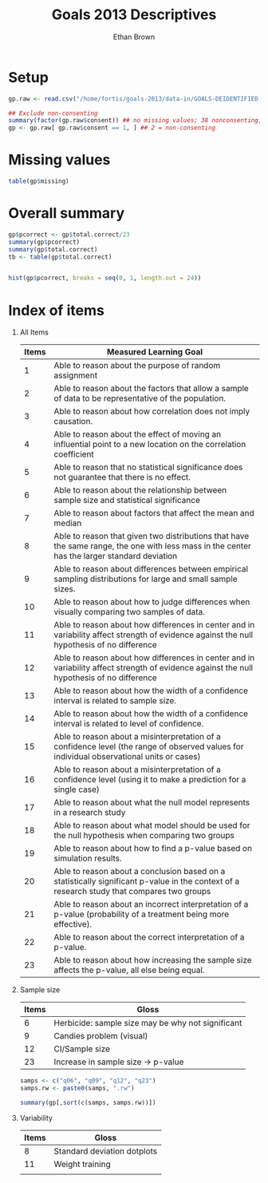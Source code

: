 #+TITLE: Goals 2013 Descriptives
#+OPTIONS: H:1 num:nil toc:nil
#+AUTHOR: Ethan Brown
#+LaTex_HEADER: \usepackage[cm]{fullpage}
#+LaTex_HEADER: \pagestyle{empty}
#+LaTex_HEADER: \thispagestyle{empty}
#+LaTex_HEADER: \DeclareUnicodeCharacter{00A0}{~}

* Setup
#+BEGIN_SRC R
  gp.raw <- read.csv("/home/fortis/goals-2013/data-in/GOALS-DEIDENTIFIED-2013-12-20.csv")
  
  ## Exclude non-consenting
  summary(factor(gp.raw$consent)) ## no missing values; 38 nonconsenting, 1165 consenting
  gp <- gp.raw[ gp.raw$consent == 1, ] ## 2 = non-consenting
#+END_SRC

* Missing values
#+BEGIN_SRC R
table(gp$missing)
#+END_SRC

* Overall summary
#+BEGIN_SRC R :ravel fig=TRUE
  gp$pcorrect <- gp$total.correct/23
  summary(gp$pcorrect)
  summary(gp$total.correct)
  tb <- table(gp$total.correct)
  
  
  hist(gp$pcorrect, breaks = seq(0, 1, length.out = 24))
#+END_SRC

* Index of items

** All Items
| *Items* | *Measured Learning Goal*                                                                                                                     |
|---------+----------------------------------------------------------------------------------------------------------------------------------------------|
|       1 | Able to reason about the purpose of random assignment                                                                                        |
|       2 | Able to reason about the factors that allow a sample of data to be representative of the population.                                         |
|       3 | Able to reason about how correlation does not imply causation.                                                                               |
|       4 | Able to reason about the effect of  moving an influential point to a new location on the correlation coefficient                             |
|       5 | Able to reason that no statistical significance does not guarantee that there is no effect.                                                  |
|       6 | Able to reason about the relationship between sample size and statistical significance                                                       |
|       7 | Able to reason about factors that affect the mean and median                                                                                 |
|       8 | Able to reason that given two distributions that have the same range, the one with less mass in the center has the larger standard deviation |
|       9 | Able to reason about differences between empirical sampling distributions for large and small sample sizes.                                  |
|      10 | Able to reason about how to judge differences when visually comparing two samples of data.                                                   |
|      11 | Able to reason about how differences in center and in variability affect strength of evidence against the null hypothesis of no difference   |
|      12 | Able to reason about how differences in center and in variability affect strength of evidence against the null hypothesis of no difference   |
|      13 | Able to reason about how the width of a confidence interval is related to sample size.                                                       |
|      14 | Able to reason about how the width of a confidence interval is related to level of confidence.                                               |
|      15 | Able to reason about a misinterpretation of a confidence level (the range of observed values for individual observational units or cases)    |
|      16 | Able to reason about a misinterpretation of a confidence level (using it to make a prediction for a single case)                             |
|      17 | Able to reason about what the null model represents in a research study                                                                      |
|      18 | Able to reason about what model should be used for the null hypothesis when comparing two groups                                             |
|      19 | Able to reason about how to find a p-value based on simulation results.                                                                      |
|      20 | Able to reason about a conclusion based on a statistically significant p-value in the context of a research study that compares two groups   |
|      21 | Able to reason about an incorrect interpretation of a p-value (probability of a treatment being more effective).                             |
|      22 | Able to reason about the correct interpretation of a p-value.                                                                                |
|      23 | Able to reason about how increasing the sample size affects the p-value, all else being equal.                                               |
#+TBLFM: $1=@#-1

** Sample size
| *Items* | *Gloss*                                           |
|---------+---------------------------------------------------|
|       6 | Herbicide: sample size may be why not significant |
|       9 | Candies problem (visual)                          |
|      12 | CI/Sample size                                    |
|      23 | Increase in sample size -> p-value                |

#+BEGIN_SRC R
  samps <- c("q06", "q09", "q12", "q23")
  samps.rw <- paste0(samps, ".rw")
  
  summary(gp[,sort(c(samps, samps.rw))])
      
#+END_SRC
** Variability
| *Items* | *Gloss*                     |
|---------+-----------------------------|
|       8 | Standard deviation dotplots |
|      11 | Weight training             |
|         |                             |



